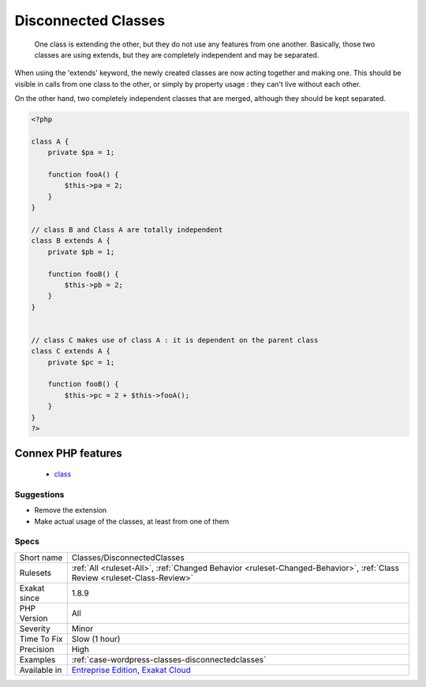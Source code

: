 .. _classes-disconnectedclasses:

.. _disconnected-classes:

Disconnected Classes
++++++++++++++++++++

  One class is extending the other, but they do not use any features from one another. Basically, those two classes are using extends, but they are completely independent and may be separated. 

When using the 'extends' keyword, the newly created classes are now acting together and making one. This should be visible in calls from one class to the other, or simply by property usage : they can't live without each other.

On the other hand, two completely independent classes that are merged, although they should be kept separated.

.. code-block:: php
   
   <?php
   
   class A {
       private $pa = 1;
       
       function fooA() {
           $this->pa = 2;
       }
   }
   
   // class B and Class A are totally independent
   class B extends A {
       private $pb = 1;
       
       function fooB() {
           $this->pb = 2;
       }
   }
   
   
   // class C makes use of class A : it is dependent on the parent class
   class C extends A {
       private $pc = 1;
       
       function fooB() {
           $this->pc = 2 + $this->fooA();
       }
   }
   ?>
Connex PHP features
-------------------

  + `class <https://php-dictionary.readthedocs.io/en/latest/dictionary/class.ini.html>`_


Suggestions
___________

* Remove the extension
* Make actual usage of the classes, at least from one of them




Specs
_____

+--------------+--------------------------------------------------------------------------------------------------------------------------+
| Short name   | Classes/DisconnectedClasses                                                                                              |
+--------------+--------------------------------------------------------------------------------------------------------------------------+
| Rulesets     | :ref:`All <ruleset-All>`, :ref:`Changed Behavior <ruleset-Changed-Behavior>`, :ref:`Class Review <ruleset-Class-Review>` |
+--------------+--------------------------------------------------------------------------------------------------------------------------+
| Exakat since | 1.8.9                                                                                                                    |
+--------------+--------------------------------------------------------------------------------------------------------------------------+
| PHP Version  | All                                                                                                                      |
+--------------+--------------------------------------------------------------------------------------------------------------------------+
| Severity     | Minor                                                                                                                    |
+--------------+--------------------------------------------------------------------------------------------------------------------------+
| Time To Fix  | Slow (1 hour)                                                                                                            |
+--------------+--------------------------------------------------------------------------------------------------------------------------+
| Precision    | High                                                                                                                     |
+--------------+--------------------------------------------------------------------------------------------------------------------------+
| Examples     | :ref:`case-wordpress-classes-disconnectedclasses`                                                                        |
+--------------+--------------------------------------------------------------------------------------------------------------------------+
| Available in | `Entreprise Edition <https://www.exakat.io/entreprise-edition>`_, `Exakat Cloud <https://www.exakat.io/exakat-cloud/>`_  |
+--------------+--------------------------------------------------------------------------------------------------------------------------+


